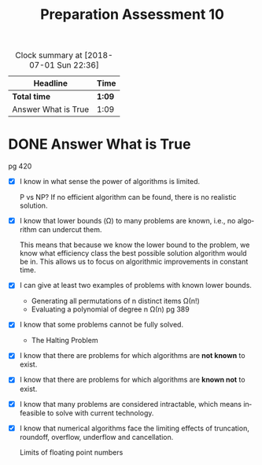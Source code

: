 #+TITLE: Preparation Assessment 10
#+LANGUAGE: en
#+OPTIONS: H:4 num:nil toc:nil \n:nil @:t ::t |:t ^:t *:t TeX:t LaTeX:t
#+STARTUP: showeverything entitiespretty
#+BEGIN: clocktable :maxlevel 2 :scope file
#+CAPTION: Clock summary at [2018-07-01 Sun 22:36]
| Headline            | Time   |
|---------------------+--------|
| *Total time*        | *1:09* |
|---------------------+--------|
| Answer What is True | 1:09   |
#+END:

* DONE Answer What is True
  CLOSED: [2018-07-01 Sun 22:34]
  :LOGBOOK:
  CLOCK: [2018-07-01 Sun 22:26]--[2018-07-01 Sun 22:34] =>  0:08
  CLOCK: [2018-07-01 Sun 21:02]--[2018-07-01 Sun 21:37] =>  0:35
  CLOCK: [2018-07-01 Sun 20:27]--[2018-07-01 Sun 20:53] =>  0:26
  :END:


pg 420

  - [X] I know in what sense the power of algorithms is limited.

    P vs NP?
    If no efficient algorithm can be found, there is no realistic solution.
    
  - [X] I know that lower bounds (\Omega) to many problems are known, i.e., no
    algorithm can undercut them.

   This means that because we know the lower bound to the problem, we know what
    efficiency class the best possible solution algorithm would be in. This
    allows us to focus on algorithmic improvements in constant time.

  - [X] I can give at least two examples of problems with known lower bounds.

    - Generating all permutations of n distinct items \Omega(n!)
    - Evaluating a polynomial of degree n \Omega(n)
      pg 389

  - [X] I know that some problems cannot be fully solved.

    - The Halting Problem

  - [X] I know that there are problems for which algorithms are *not known* to
    exist.
  - [X] I know that there are problems for which algorithms are *known not* to
    exist.
  - [X] I know that many problems are considered intractable, which means
    infeasible to solve with current technology.
  - [X] I know that numerical algorithms face the limiting effects of
    truncation, roundoff, overflow, underflow and cancellation.
 
    Limits of floating point numbers
 

